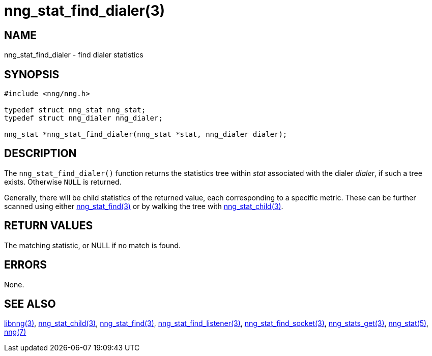 = nng_stat_find_dialer(3)

// Copyright 2020 Staysail Systems, Inc. <info@staysail.tech>
//
// This document is supplied under the terms of the MIT License, a
// copy of which should be located in the distribution where this
// file was obtained (LICENSE.txt).  A copy of the license may also be
// found online at https://opensource.org/licenses/MIT.

== NAME

nng_stat_find_dialer - find dialer statistics

== SYNOPSIS

[source,c]
----
#include <nng/nng.h>

typedef struct nng_stat nng_stat;
typedef struct nng_dialer nng_dialer;

nng_stat *nng_stat_find_dialer(nng_stat *stat, nng_dialer dialer);
----

== DESCRIPTION

The `nng_stat_find_dialer()` function returns the statistics tree within _stat_ associated with the dialer _dialer_, if such a tree exists.
Otherwise `NULL` is returned.

Generally, there will be child statistics of the returned value, each corresponding to a specific metric.
These can be further scanned using either
xref:nng_stat_find.3.adoc[nng_stat_find(3)]
or by walking the tree with
xref:nng_stat_child.3.adoc[nng_stat_child(3)].

== RETURN VALUES

The matching statistic, or NULL if no match is found.

== ERRORS

None.

== SEE ALSO

[.text-left]
xref:libnng.3.adoc[libnng(3)],
xref:nng_stat_child.3.adoc[nng_stat_child(3)],
xref:nng_stat_find.3.adoc[nng_stat_find(3)],
xref:nng_stat_find_listener.3.adoc[nng_stat_find_listener(3)],
xref:nng_stat_find_socket.3.adoc[nng_stat_find_socket(3)],
xref:nng_stats_get.3.adoc[nng_stats_get(3)],
xref:nng_stat.5.adoc[nng_stat(5)],
xref:nng.7.adoc[nng(7)]
